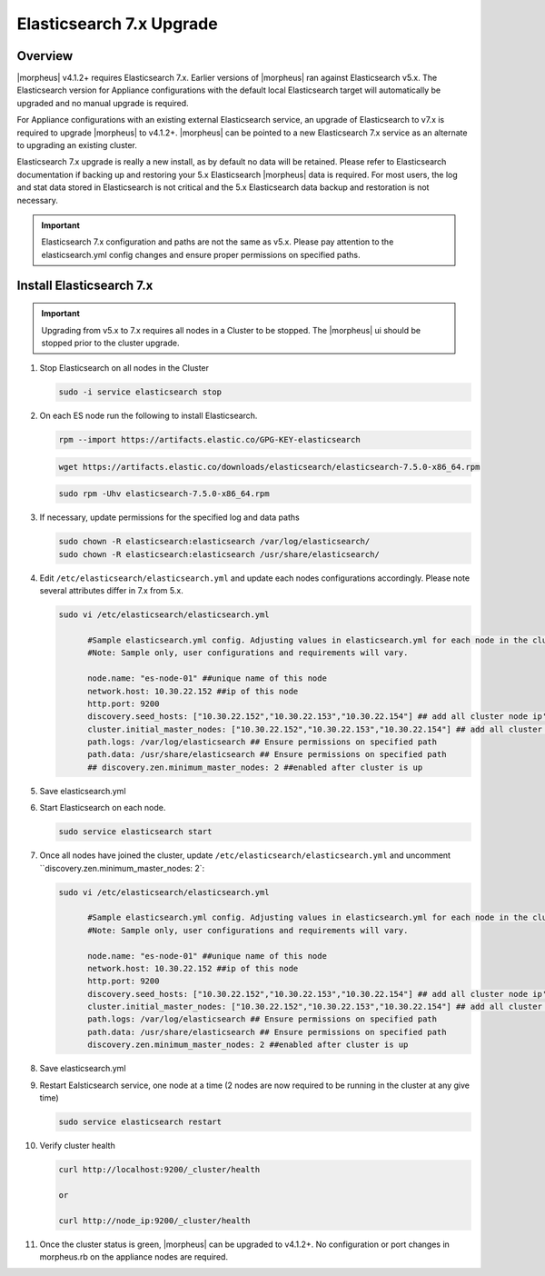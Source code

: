 .. _esupgrade:

Elasticsearch 7.x Upgrade
-------------------------

Overview
^^^^^^^^
|morpheus| v4.1.2+ requires Elasticsearch 7.x. Earlier versions of |morpheus| ran against Elasticsearch v5.x. The Elasticsearch version for Appliance configurations with the default local Elasticsearch target will automatically be upgraded and no manual upgrade is required.

For Appliance configurations with an existing external Elasticsearch service, an upgrade of Elasticsearch to v7.x is required to upgrade |morpheus| to v4.1.2+. |morpheus| can be pointed to a new Elasticsearch 7.x service as an alternate to upgrading an existing cluster.

Elasticsearch 7.x upgrade is really a new install, as by default no data will be retained. Please refer to Elasticsearch documentation if backing up and restoring your 5.x Elasticsearch |morpheus| data is required. For most users, the log and stat data stored in Elasticsearch is not critical and the 5.x Elasticsearch data backup and restoration is not necessary.

.. important:: Elasticsearch 7.x configuration and paths are not the same as v5.x. Please pay attention to the elasticsearch.yml config changes and ensure proper permissions on specified paths.

Install Elasticsearch 7.x
^^^^^^^^^^^^^^^^^^^^^^^^^

.. important:: Upgrading from v5.x to 7.x requires all nodes in a Cluster to be stopped. The |morpheus| ui should be stopped prior to the cluster upgrade.

#. Stop Elasticsearch on all nodes in the Cluster

   .. code-block:: bash

    sudo -i service elasticsearch stop

#. On each ES node run the following to install Elasticsearch.

   .. code-block:: bash

    rpm --import https://artifacts.elastic.co/GPG-KEY-elasticsearch

   .. code-block:: bash

     wget https://artifacts.elastic.co/downloads/elasticsearch/elasticsearch-7.5.0-x86_64.rpm

   .. code-block:: bash

    sudo rpm -Uhv elasticsearch-7.5.0-x86_64.rpm

#. If necessary, update permissions for the specified log and data paths

   .. code-block:: bash

    sudo chown -R elasticsearch:elasticsearch /var/log/elasticsearch/
    sudo chown -R elasticsearch:elasticsearch /usr/share/elasticsearch/

#. Edit ``/etc/elasticsearch/elasticsearch.yml`` and update each nodes configurations accordingly. Please note several attributes differ in 7.x from 5.x.

   .. code-block:: bash

    sudo vi /etc/elasticsearch/elasticsearch.yml

          #Sample elasticsearch.yml config. Adjusting values in elasticsearch.yml for each node in the cluster.
          #Note: Sample only, user configurations and requirements will vary.

          node.name: "es-node-01" ##unique name of this node
          network.host: 10.30.22.152 ##ip of this node
          http.port: 9200
          discovery.seed_hosts: ["10.30.22.152","10.30.22.153","10.30.22.154"] ## add all cluster node ip's
          cluster.initial_master_nodes: ["10.30.22.152","10.30.22.153","10.30.22.154"] ## add all cluster node ip's
          path.logs: /var/log/elasticsearch ## Ensure permissions on specified path
          path.data: /usr/share/elasticsearch ## Ensure permissions on specified path
          ## discovery.zen.minimum_master_nodes: 2 ##enabled after cluster is up

#. Save elasticsearch.yml
#. Start Elasticsearch on each node.

   .. code-block:: bash

    sudo service elasticsearch start

#. Once all nodes have joined the cluster, update ``/etc/elasticsearch/elasticsearch.yml`` and uncomment ``discovery.zen.minimum_master_nodes: 2`:

   .. code-block:: bash

    sudo vi /etc/elasticsearch/elasticsearch.yml

          #Sample elasticsearch.yml config. Adjusting values in elasticsearch.yml for each node in the cluster.
          #Note: Sample only, user configurations and requirements will vary.

          node.name: "es-node-01" ##unique name of this node
          network.host: 10.30.22.152 ##ip of this node
          http.port: 9200
          discovery.seed_hosts: ["10.30.22.152","10.30.22.153","10.30.22.154"] ## add all cluster node ip's
          cluster.initial_master_nodes: ["10.30.22.152","10.30.22.153","10.30.22.154"] ## add all cluster node ip's
          path.logs: /var/log/elasticsearch ## Ensure permissions on specified path
          path.data: /usr/share/elasticsearch ## Ensure permissions on specified path
          discovery.zen.minimum_master_nodes: 2 ##enabled after cluster is up

#. Save elasticsearch.yml

#. Restart Ealsticsearch service, one node at a time (2 nodes are now required to be running in the cluster at any give time)

   .. code-block:: bash

    sudo service elasticsearch restart

#. Verify cluster health

   .. code-block:: bash

    curl http://localhost:9200/_cluster/health

    or

    curl http://node_ip:9200/_cluster/health

#. Once the cluster status is green, |morpheus| can be upgraded to v4.1.2+. No configuration or port changes in morpheus.rb on the appliance nodes are required.
